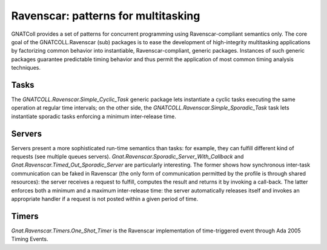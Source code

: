 ****************************************
**Ravenscar**: patterns for multitasking
****************************************

.. index:: ravenscar

GNATColl provides a set of patterns for concurrent programming using
Ravenscar-compliant semantics only. The core goal of the GNATCOLL.Ravenscar
(sub) packages is to ease the development of high-integrity multitasking
applications by factorizing common behavior into instantiable,
Ravenscar-compliant, generic packages. Instances of such generic packages
guarantee predictable timing behavior and thus permit the application of most
common timing analysis techniques.

Tasks
=====

The `GNATCOLL.Ravenscar.Simple_Cyclic_Task` generic package lets
instantiate a cyclic tasks executing the same operation at regular time
intervals; on the other side, the
`GNATCOLL.Ravenscar.Simple_Sporadic_Task` task lets instantiate sporadic
tasks enforcing a minimum inter-release time.

Servers
=======

Servers present a more sophisticated run-time semantics than tasks: for
example, they can fulfill different kind of requests (see multiple queues
servers).  `Gnat.Ravenscar.Sporadic_Server_With_Callback` and
`Gnat.Ravenscar.Timed_Out_Sporadic_Server` are particularly interesting. The
former shows how synchronous inter-task communication can be faked in Ravenscar
(the only form of communication permitted by the profile is through shared
resources): the server receives a request to fulfill, computes the result and
returns it by invoking a call-back. The latter enforces both a minimum and a
maximum inter-release time: the server automatically releases itself and
invokes an appropriate handler if a request is not posted within a given period
of time.

Timers
======

`Gnat.Ravenscar.Timers.One_Shot_Timer` is the Ravenscar implementation of
time-triggered event through Ada 2005 Timing Events.

